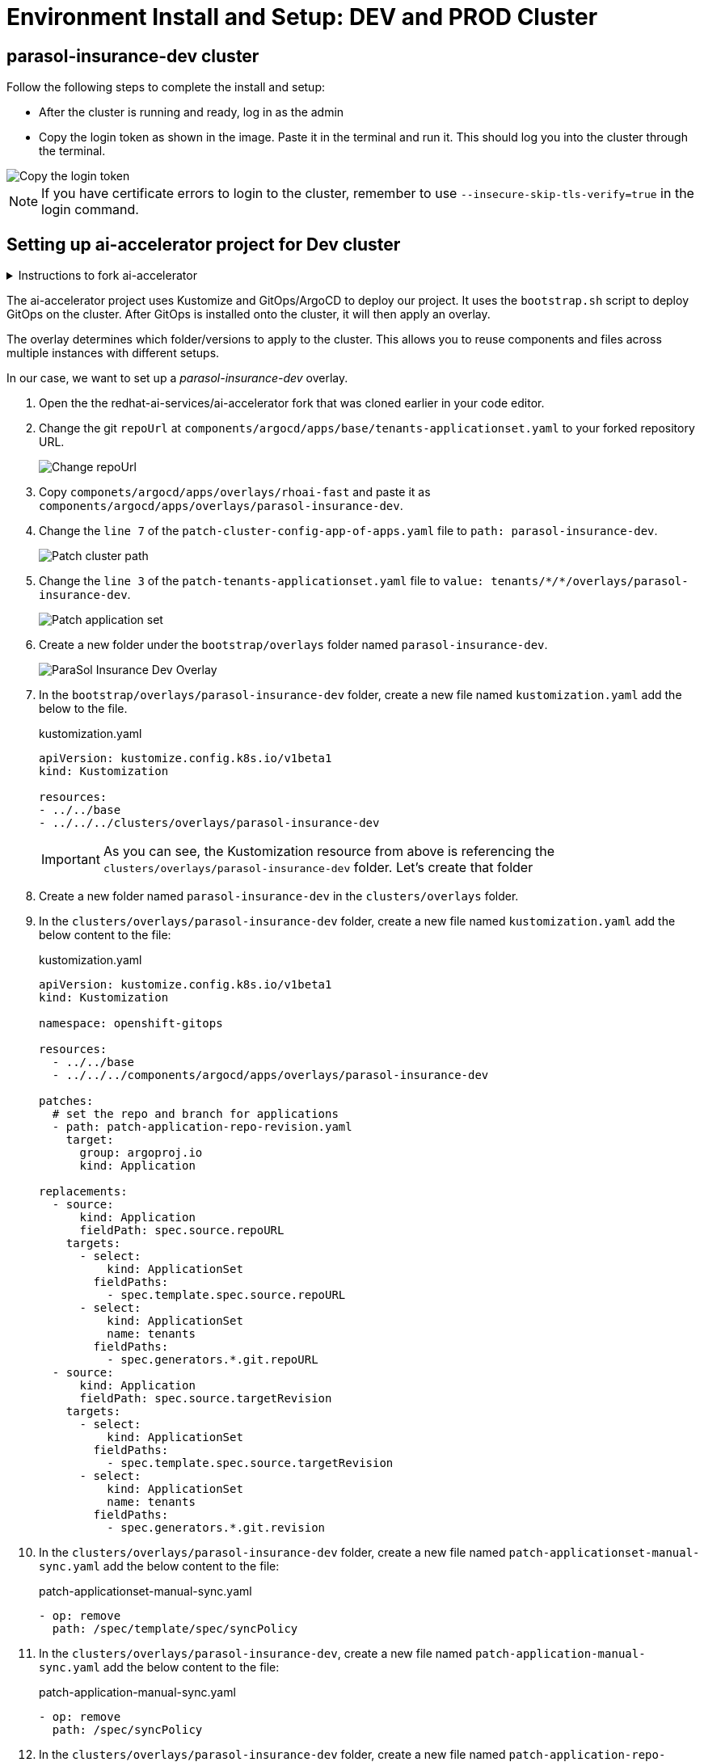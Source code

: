 # Environment Install and Setup: DEV and PROD Cluster

## parasol-insurance-dev cluster
Follow the following steps to complete the install and setup:

* After the cluster is running and ready, log in as the admin

* Copy the login token as shown in the image. Paste it in the terminal and run it. This should log you into the cluster through the terminal.

image::images/Login_command.png[Copy the login token]

[NOTE]
====
If you have certificate errors to login to the cluster, remember to use `--insecure-skip-tls-verify=true` in the login command.
====

## Setting up ai-accelerator project for Dev cluster
.Instructions to fork ai-accelerator
[%collapsible]
====
* Log into your git account and fork the following repository:
----
https://github.com/redhat-ai-services/ai-accelerator.git
----

* Once forked, clone the repository to your local machine.
[source,terminal]
----
git clone https://github.com/{Git_ID}/ai-accelerator.git
----

* Navigate to the cloned folder with the command:
[source,terminal]
----
cd ai-accelerator/
----
[%collapsible]
====

The ai-accelerator project uses Kustomize and GitOps/ArgoCD to deploy our project. It uses the `bootstrap.sh` script to deploy GitOps on the cluster. After GitOps is installed onto the cluster, it will then apply an overlay.

The overlay determines which folder/versions to apply to the cluster. This allows you to reuse components and files across multiple instances with different setups.

In our case, we want to set up a _parasol-insurance-dev_ overlay.

. Open the the redhat-ai-services/ai-accelerator fork that was cloned earlier in your code editor.

. Change the git `repoUrl` at `components/argocd/apps/base/tenants-applicationset.yaml` to your forked repository URL.

+
image::images/30_gitops_setup/01_change_repo_url.png[Change repoUrl]

. Copy `componets/argocd/apps/overlays/rhoai-fast` and paste it as `components/argocd/apps/overlays/parasol-insurance-dev`.

. Change the `line 7` of the `patch-cluster-config-app-of-apps.yaml` file to `path: parasol-insurance-dev`.

+
image::images/30_gitops_setup/02_patch_cluster_path.png[Patch cluster path]

. Change the `line 3` of the `patch-tenants-applicationset.yaml` file to `value: tenants/_*/*_/overlays/parasol-insurance-dev`.

+
image::images/30_gitops_setup/03_patch_applicationset.png[Patch application set]

. Create a new folder under the `bootstrap/overlays` folder named `parasol-insurance-dev`.

+
image::images/parasol-insurance-dev-overlay.png[ParaSol Insurance Dev Overlay]

. In the `bootstrap/overlays/parasol-insurance-dev` folder, create a new file named `kustomization.yaml` add the below to the file.

+
.kustomization.yaml
[source,yaml]
----
apiVersion: kustomize.config.k8s.io/v1beta1
kind: Kustomization

resources:
- ../../base
- ../../../clusters/overlays/parasol-insurance-dev
----

+
[IMPORTANT]
As you can see, the Kustomization resource from above is referencing the `clusters/overlays/parasol-insurance-dev` folder. Let's create that folder

. Create a new folder named `parasol-insurance-dev` in the `clusters/overlays` folder.

. In the `clusters/overlays/parasol-insurance-dev` folder, create a new file named `kustomization.yaml` add the below content to the file:

+
.kustomization.yaml
[source,yaml]
----
apiVersion: kustomize.config.k8s.io/v1beta1
kind: Kustomization

namespace: openshift-gitops

resources:
  - ../../base
  - ../../../components/argocd/apps/overlays/parasol-insurance-dev

patches:
  # set the repo and branch for applications
  - path: patch-application-repo-revision.yaml
    target:
      group: argoproj.io
      kind: Application

replacements:
  - source:
      kind: Application
      fieldPath: spec.source.repoURL
    targets:
      - select:
          kind: ApplicationSet
        fieldPaths:
          - spec.template.spec.source.repoURL
      - select:
          kind: ApplicationSet
          name: tenants
        fieldPaths:
          - spec.generators.*.git.repoURL
  - source:
      kind: Application
      fieldPath: spec.source.targetRevision
    targets:
      - select:
          kind: ApplicationSet
        fieldPaths:
          - spec.template.spec.source.targetRevision
      - select:
          kind: ApplicationSet
          name: tenants
        fieldPaths:
          - spec.generators.*.git.revision
----

. In the `clusters/overlays/parasol-insurance-dev` folder, create a new file named `patch-applicationset-manual-sync.yaml` add the below content to the file:

+
.patch-applicationset-manual-sync.yaml
[source,yaml]
----
- op: remove
  path: /spec/template/spec/syncPolicy
----

. In the `clusters/overlays/parasol-insurance-dev`, create a new file named `patch-application-manual-sync.yaml` add the below content to the file:

+
.patch-application-manual-sync.yaml
[source,yaml]
----
- op: remove
  path: /spec/syncPolicy
----

. In the `clusters/overlays/parasol-insurance-dev` folder, create a new file named `patch-application-repo-revision.yaml` add the below content to the file.
Replace the repoURL with your fork URL.

+
.patch-application-repo-revision.yaml
[source,yaml]
----
- op: replace
  path: /spec/source/repoURL
  value: 'https://github.com/{GIT_ID}/ai-accelerator.git'
- op: replace
  path: /spec/source/targetRevision
  value: main
----

+
[IMPORTANT]
====
Replace `{GIT_ID}` with your GitHub ID.
====

. In the `tenants` folder, create a new folder named `parasol-insurance`.
Here is where we'll be adding our new resources.

. In the `tenants/parasol-insurance` folder, create a folder named `namespaces`

. In the `tenants/parasol-insurance/namespaces` folder, create the `base` and `overlays` folders.

+
NOTE: Remember to add the `base` and `overlays` files and folders. Make sure you have the `parasol-insurance-dev` overlay in the `overlays` folder for Argo to pick up what it needs for the _parasol-insurance-dev_ environment.

. In the `tentans/parasol-insurance/namespaces/base` folder, create a new file named `kustomization.yaml` add the below content to the file:

+
.kustomization.yaml
[source,yaml]
----
apiVersion: kustomize.config.k8s.io/v1beta1
kind: Kustomization

resources:
  - parasol-insurance.yaml
----

. In the `tenants/parasol-insurance/namespaces/base` folder, create a new file named `parasol-insurance.yaml` add the below content to the file:

+
.parasol-insurance.yaml
[source,yaml]
----
apiVersion: v1
kind: Namespace
metadata:
  name: parasol-insurance
  labels:
    opendatahub.io/dashboard: "true"
    kubernetes.io/metadata.name: parasol-insurance
    modelmesh-enabled: "true"
----

. In the `tenants/parasol-insurance/namespaces/overlays` folder, create a new folder named `parasol-insurance-dev`.

. In the `tenants/parasol-insurance/namespaces/overlays/parasol-insurance-dev` folder, create a new file named `kustomization.yaml` add the below content to the file:

+
.kustomization.yaml
[source,yaml]
----
apiVersion: kustomize.config.k8s.io/v1beta1
kind: Kustomization

resources:
  - ../../base
----

+
[TIP]
====
The `opendatahub.io/dashboard: "true"` label is used to identify the namespace as a RHOAI data science project.

Our first component for the _parasol-insurance_ tenant is the namespace.

This namespace is defined to be created in the `parasol-insurance-dev` environment as per the `parasol-insurance-dev` overlay.
====


. In the `tenants/parasol-insurance` folder, create a new file named `kustomization.yaml` add the below content to the file:

. Push the changes to your forked repository.

+
.push_changes
[source,terminal]
----
git add .
git commit -m "Add parasol-insurance-dev overlay"
git push origin main
----

. Run the bootstrap script by running the bootstrap.sh script
+
[source,terminal]
----
./bootstrap.sh
...

1. bootstrap/overlays/parasol-insurance-dev/
2. bootstrap/overlays/rhoai-eus-2.8-aws-gpu/
3. bootstrap/overlays/rhoai-eus-2.8/
4. bootstrap/overlays/rhoai-fast-aws-gpu/
5. bootstrap/overlays/rhoai-fast/
----

+
[NOTE]
====
For _**parasol-insurance-dev**_ environments type the number 1 and press Enter.
====

. After the script is done, you can check the ArgoCD console to see the applications deployed.

+
image::images/30_gitops_setup/04_parasol-insurance-dev-sync_1.png[ArgoCD Apps]

+
[TIP]
====
Notice that the `parasol-insurance-namespaces` application was also deployed.
====

. Navigate to RHOAI, and validate that there is a data science project created with the name _parasol-insurance_.

+
image::images/30_gitops_setup/05_parasol-insurance-ds-project.png[RHOAI Data Science Project]

## parasol-insurance-prod cluster
The steps to set up the _**parasol-insurance-prod**_ cluster are the same as _parasol-insurance-dev_, except change _dev_ to _prod_ in the kustomization files and folders.

When running the bootstrap script, select `bootstrap/overlays/parasol-insurance-prod`